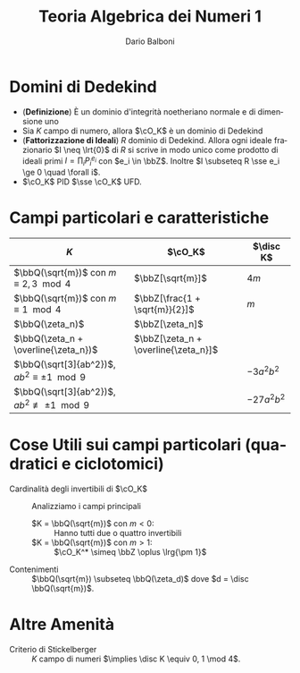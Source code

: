 #+TITLE: Teoria Algebrica dei Numeri 1
#+AUTHOR: Dario Balboni
#+DATE:
#+LANGUAGE: it
#+OPTIONS: H:4 toc:3
#+LaTeX_class_options: [a4paper, 11pt]
#+LaTeX_header: \hypersetup{colorlinks=true,linkcolor=black,citecolor=black,filecolor=black,urlcolor=black}
#+LaTeX_header: \usepackage[AUTO]{babel}
#+LaTeX_header: \usepackage[left=20mm,textwidth=167mm,headsep=8mm,footskip=20pt,top=2.5cm,bottom=2.5cm]{geometry}
#+LaTeX_header: \input{latex-abbreviations}

\setlength{\parindent}{0em}
\setlength{\parskip}{1em}
\linespread{1.2}

* Domini di Dedekind
  - (*Definizione*) È un dominio d'integrità noetheriano normale e di dimensione uno
  - Sia $K$ campo di numero, allora $\cO_K$ è un dominio di Dedekind
  - (*Fattorizzazione di Ideali*) $R$ dominio di Dedekind. Allora ogni ideale frazionario $I \neq \lrt{0}$ di $R$ si scrive in modo unico come prodotto di ideali primi $I = \prod_i P_i^{e_i}$ con $e_i \in \bbZ$.
    Inoltre $I \subseteq R \sse e_i \ge 0 \quad \forall i$.
  - $\cO_K$ PID $\sse \cO_K$ UFD.

* Campi particolari e caratteristiche

  #+CAPTION: 
  | $K$                                                    | $\cO_K$                              | $\disc K$   |
  |--------------------------------------------------------+--------------------------------------+-------------|
  | $\bbQ(\sqrt{m})$ con $m \equiv 2, 3 \mod 4$            | $\bbZ[\sqrt{m}]$                     | $4m$        |
  | $\bbQ(\sqrt{m})$ con $m \equiv 1 \mod 4$               | $\bbZ[\frac{1 + \sqrt{m}}{2}]$       | $m$         |
  | $\bbQ(\zeta_n)$                                        | $\bbZ[\zeta_n]$                      |             |
  | $\bbQ(\zeta_n + \overline{\zeta_n})$                   | $\bbZ[\zeta_n + \overline{\zeta_n}]$ |             |
  | $\bbQ(\sqrt[3]{ab^2})$, $ab^2 \equiv \pm 1 \mod 9$     |                                      | $-3a^2b^2$  |
  | $\bbQ(\sqrt[3]{ab^2})$, $ab^2 \not\equiv \pm 1 \mod 9$ |                                      | $-27a^2b^2$ |

* Cose Utili sui campi particolari (quadratici e ciclotomici)
  - Cardinalità degli invertibili di $\cO_K$ :: Analizziamo i campi principali
    - $K = \bbQ(\sqrt{m})$ con $m < 0$: :: Hanno tutti due o quattro invertibili
    - $K = \bbQ(\sqrt{m})$ con $m > 1$: :: $\cO_K^* \simeq \bbZ \oplus \lrg{\pm 1}$
  - Contenimenti :: $\bbQ(\sqrt{m}) \subseteq \bbQ(\zeta_d)$ dove $d = \disc \bbQ(\sqrt{m})$.

* Altre Amenità
  - Criterio di Stickelberger :: $K$ campo di numeri $\implies \disc K \equiv 0, 1 \mod 4$.

